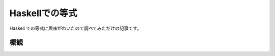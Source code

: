 ###############
Haskellでの等式
###############

Haskell での等式に興味がわいたので調べてみただけの記事です。

****
概観
****

+-----------+
|           | Type or  Lifted?  Hetero?  Role      Built in         Defining module
|           | class?    L/U                        TyCon
+===========+
| ~#        | T        U      hetero   nominal   eqPrimTyCon      GHC.Prim
| ~~        | C        L      hetero   nominal   hEqTyCon         GHC.Types
| ~         | C        L      homo     nominal   eqTyCon          Data.Type.Equality
| :~:       | T        L      homo     nominal   (not built-in)   Data.Type.Equality
| :~~:      | T        L      hetero   nominal   (not built-in)   Data.Type.Equality
|           |
| ~R#       | T        U      hetero   repr      eqReprPrimTy     GHC.Prim
| Coercible | C        L      homo     repr      coercibleTyCon   GHC.Types
| Coercion  | T        L      homo     repr      (not built-in)   Data.Type.Coercion
| ~P#       | T        U      hetero   phantom   eqPhantPrimTyCon GHC.Prim
+-----------+
